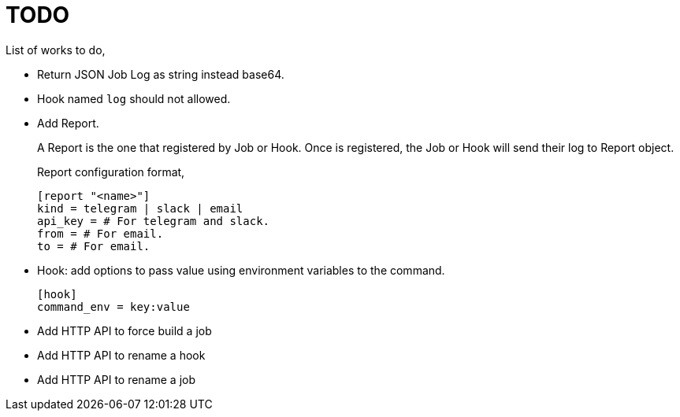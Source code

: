 = TODO

List of works to do,

*  Return JSON Job Log as string instead base64.

*  Hook named `log` should not allowed.

*  Add Report.
+
--
A Report is the one that registered by Job or Hook.
Once is registered, the Job or Hook will send their log to Report object.

Report configuration format,

----
[report "<name>"]
kind = telegram | slack | email
api_key = # For telegram and slack.
from = # For email.
to = # For email.
----
--

*  Hook: add options to pass value using environment variables to the
   command.
+
--
	[hook]
	command_env = key:value
--

*  Add HTTP API to force build a job

*  Add HTTP API to rename a hook

*  Add HTTP API to rename a job
